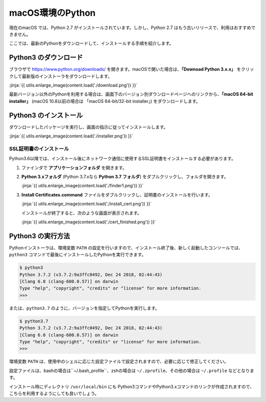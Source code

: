 
macOS環境のPython
--------------------------------

現在のmacOS では、Python 2.7 がインストールされています。しかし、Python 2.7 はもう古いリリースで、利用はおすすめできません。

ここでは、最新のPythonをダウンロードして、インストールする手順を紹介します。


Python3 のダウンロード
===========================

ブラウザで https://www.python.org/downloads/ を開きます。macOSで開いた場合は、**「Downoad Python 3.x.x」** をクリックして最新版のインストーラをダウンロードします。

:jinja:`{{ utils.enlarge_image(content.load('./download.png')) }}`


最新バージョン以外のPythonを利用する場合は、画面下のバージョン別ダウンロードページへのリンクから、**「macOS 64-bit installer」** (macOS 10.8以前の場合は 「macOS 64-bit/32-bit installer」) をダウンロードします。




Python3 のインストール
===========================

ダウンロードしたパッケージを実行し、画面の指示に従ってインストールします。

:jinja:`{{ utils.enlarge_image(content.load('./installer.png')) }}`



SSL証明書のインストール
~~~~~~~~~~~~~~~~~~~~~~~~~~~~~~~

Python3.6以降では、インストール後にネットワーク通信に使用するSSL証明書をインストールする必要があります。

1. ファインダで **アプリケーションフォルダ** を開きます。


2. **Python 3.xフォルダ** (Python 3.7.xなら **Python 3.7 フォルダ**) をダブルクリックし、フォルダを開きます。

   :jinja:`{{ utils.enlarge_image(content.load('./finder1.png')) }}`


3. **Install Certificates.command** ファイルをダブルクリックし、証明書のインストールを行います。

   :jinja:`{{ utils.enlarge_image(content.load('./install_cert.png')) }}`


   インストールが終了すると、次のような画面が表示されます。


   :jinja:`{{ utils.enlarge_image(content.load('./cert_finished.png')) }}`



Python3 の実行方法
===========================

Pythonインストーラは、環境変数 ``PATH`` の設定を行いますので、インストール終了後、新しく起動したコンソールでは、``python3`` コマンドで最後にインストールしたPythonを実行できます。

.. code-block::

   $ python3
   Python 3.7.2 (v3.7.2:9a3ffc0492, Dec 24 2018, 02:44:43)
   [Clang 6.0 (clang-600.0.57)] on darwin
   Type "help", "copyright", "credits" or "license" for more information.
   >>>



または、``python3.7`` のように、バージョンを指定してPythonを実行します。

.. code-block::

   $ python3.7
   Python 3.7.2 (v3.7.2:9a3ffc0492, Dec 24 2018, 02:44:43)
   [Clang 6.0 (clang-600.0.57)] on darwin
   Type "help", "copyright", "credits" or "license" for more information.
   >>>


環境変数 ``PATH`` は、使用中のシェルに応じた設定ファイルで設定されますので、必要に応じて修正してください。

設定ファイルは、bashの場合は``~/.bash_profile``、zshの場合は ``~/.zprofile``、その他の場合は ``~/.profile`` などとなります。

インストール時にディレクトリ ``/usr/local/bin`` にも Python3コマンドやPython3.xコマンドのリンクが作成されますので、こちらを利用するようにしても良いでしょう。

